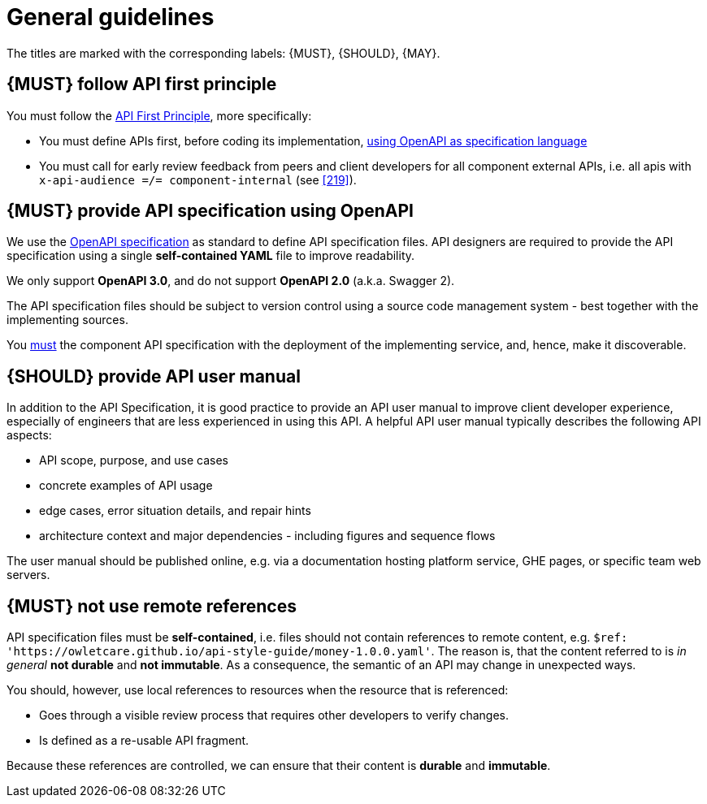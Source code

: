 [[general-guidelines]]
= General guidelines

The titles are marked with the corresponding labels: {MUST},
{SHOULD}, {MAY}.


[#100]
== {MUST} follow API first principle

You must follow the <<api-first, API First Principle>>, more specifically:

* You must define APIs first, before coding its implementation, <<101, using
  OpenAPI as specification language>>
* You must call for early review feedback from peers and client developers
  for all component external APIs, i.e. all apis
  with `x-api-audience =/= component-internal` (see <<219>>).


[#101]
== {MUST} provide API specification using OpenAPI

We use the http://swagger.io/specification/[OpenAPI specification] as standard
to define API specification files. API designers are required to provide the API
specification using a single *self-contained YAML* file to improve readability.

We only support *OpenAPI 3.0*, and do not support *OpenAPI 2.0* (a.k.a. Swagger 2).

The API specification files should be subject to version control using a source
code management system - best together with the implementing sources.

You <<192, must>> the component
API specification with the deployment of the implementing service, and, hence,
make it discoverable.

[#102]
== {SHOULD} provide API user manual

In addition to the API Specification, it is good practice to provide an API
user manual to improve client developer experience, especially of engineers
that are less experienced in using this API. A helpful API user manual
typically describes the following API aspects:

* API scope, purpose, and use cases
* concrete examples of API usage
* edge cases, error situation details, and repair hints
* architecture context and major dependencies - including figures and
sequence flows

The user manual should be published online, e.g. via a documentation hosting
platform service, GHE pages, or specific team web servers.

[#234]
== {MUST} not use remote references

API specification files must be *self-contained*, i.e. files
should not contain references to remote content, e.g.
`$ref: 'https://owletcare.github.io/api-style-guide/money-1.0.0.yaml'`.
The reason is, that the content referred to is _in general_ *not durable* and
*not immutable*. As a consequence, the semantic of an API may change in
unexpected ways.

You should, however, use local references to resources when the resource
that is referenced:

* Goes through a visible review process that requires other developers to verify changes.
* Is defined as a re-usable API fragment.

Because these references are controlled, we can ensure that their content is *durable* and
*immutable*.